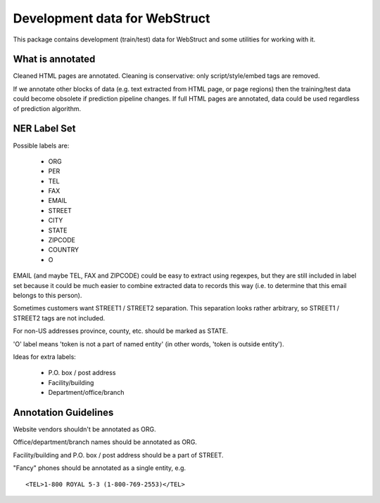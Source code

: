 Development data for WebStruct
==============================

This package contains development (train/test) data for WebStruct
and some utilities for working with it.

What is annotated
-----------------

Cleaned HTML pages are annotated. Cleaning is conservative: only
script/style/embed tags are removed.

If we annotate other blocks of data (e.g. text extracted from HTML
page, or page regions) then the training/test data could become
obsolete if prediction pipeline changes. If full HTML pages are
annotated, data could be used regardless of prediction algorithm.

NER Label Set
-------------

Possible labels are:

    * ORG
    * PER
    * TEL
    * FAX
    * EMAIL
    * STREET
    * CITY
    * STATE
    * ZIPCODE
    * COUNTRY
    * O

EMAIL (and maybe TEL, FAX and ZIPCODE) could be easy to extract using
regexpes, but they are still included in label set because
it could be much easier to combine extracted data to records this way
(i.e. to determine that this email belongs to this person).

Sometimes customers want STREET1 / STREET2 separation.
This separation looks rather arbitrary, so STREET1 / STREET2 tags
are not included.

For non-US addresses province, county, etc. should be marked as STATE.

'O' label means 'token is not a part of named entity' (in other words,
'token is outside entity').

Ideas for extra labels:

    * P.O. box / post address
    * Facility/building
    * Department/office/branch

Annotation Guidelines
---------------------

Website vendors shouldn't be annotated as ORG.

Office/department/branch names should be annotated as ORG.

Facility/building and P.O. box / post address should be a part of STREET.

"Fancy" phones should be annotated as a single entity, e.g. ::

    <TEL>1-800 ROYAL 5-3 (1-800-769-2553)</TEL>
